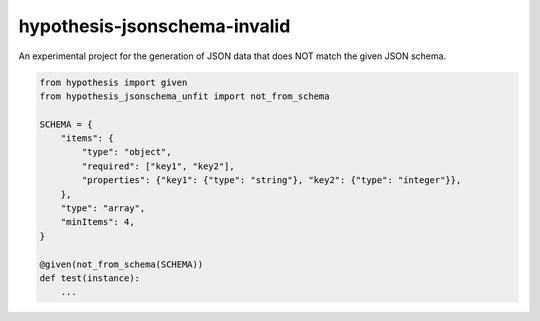 hypothesis-jsonschema-invalid
=============================

An experimental project for the generation of JSON data that does NOT match the given JSON schema.

.. code:: python

    from hypothesis import given
    from hypothesis_jsonschema_unfit import not_from_schema

    SCHEMA = {
        "items": {
            "type": "object",
            "required": ["key1", "key2"],
            "properties": {"key1": {"type": "string"}, "key2": {"type": "integer"}},
        },
        "type": "array",
        "minItems": 4,
    }

    @given(not_from_schema(SCHEMA))
    def test(instance):
        ...
